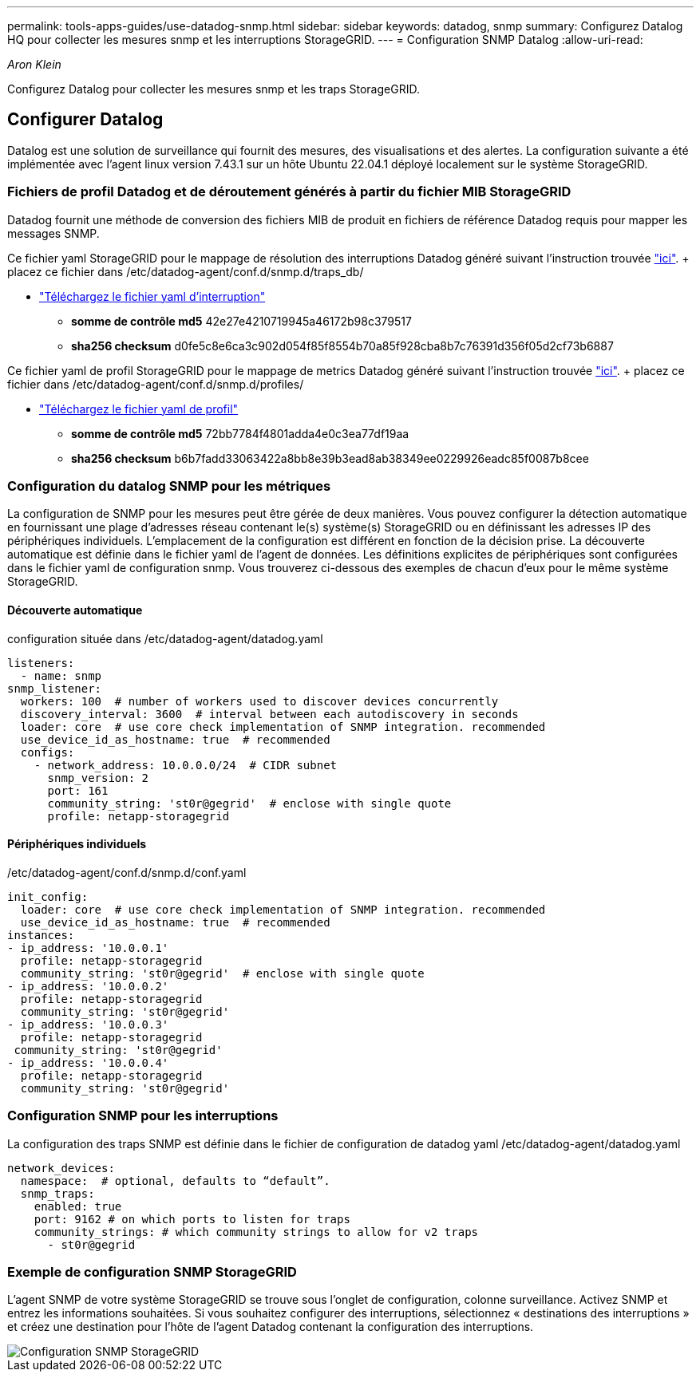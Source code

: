 ---
permalink: tools-apps-guides/use-datadog-snmp.html 
sidebar: sidebar 
keywords: datadog, snmp 
summary: Configurez Datalog HQ pour collecter les mesures snmp et les interruptions StorageGRID. 
---
= Configuration SNMP Datalog
:allow-uri-read: 


_Aron Klein_

[role="lead"]
Configurez Datalog pour collecter les mesures snmp et les traps StorageGRID.



== Configurer Datalog

Datalog est une solution de surveillance qui fournit des mesures, des visualisations et des alertes. La configuration suivante a été implémentée avec l'agent linux version 7.43.1 sur un hôte Ubuntu 22.04.1 déployé localement sur le système StorageGRID.



=== Fichiers de profil Datadog et de déroutement générés à partir du fichier MIB StorageGRID

Datadog fournit une méthode de conversion des fichiers MIB de produit en fichiers de référence Datadog requis pour mapper les messages SNMP.

Ce fichier yaml StorageGRID pour le mappage de résolution des interruptions Datadog généré suivant l'instruction trouvée https://docs.datadoghq.com/network_monitoring/devices/snmp_traps/?tab=yaml["ici"^]. + placez ce fichier dans /etc/datadog-agent/conf.d/snmp.d/traps_db/ +

* link:../media/datadog/NETAPP-STORAGEGRID-MIB.yml["Téléchargez le fichier yaml d'interruption"] +
+
** *somme de contrôle md5* 42e27e4210719945a46172b98c379517 +
** *sha256 checksum* d0fe5c8e6ca3c902d054f85f8554b70a85f928cba8b7c76391d356f05d2cf73b6887 +




Ce fichier yaml de profil StorageGRID pour le mappage de metrics Datadog généré suivant l'instruction trouvée https://datadoghq.dev/integrations-core/tutorials/snmp/introduction/["ici"^]. + placez ce fichier dans /etc/datadog-agent/conf.d/snmp.d/profiles/ +

* link:../media/datadog/netapp-storagegrid.yaml["Téléchargez le fichier yaml de profil"] +
+
** *somme de contrôle md5* 72bb7784f4801adda4e0c3ea77df19aa +
** *sha256 checksum* b6b7fadd33063422a8bb8e39b3ead8ab38349ee0229926eadc85f0087b8cee +






=== Configuration du datalog SNMP pour les métriques

La configuration de SNMP pour les mesures peut être gérée de deux manières. Vous pouvez configurer la détection automatique en fournissant une plage d'adresses réseau contenant le(s) système(s) StorageGRID ou en définissant les adresses IP des périphériques individuels. L'emplacement de la configuration est différent en fonction de la décision prise. La découverte automatique est définie dans le fichier yaml de l'agent de données. Les définitions explicites de périphériques sont configurées dans le fichier yaml de configuration snmp. Vous trouverez ci-dessous des exemples de chacun d'eux pour le même système StorageGRID.



==== Découverte automatique

configuration située dans /etc/datadog-agent/datadog.yaml

[source, yaml]
----
listeners:
  - name: snmp
snmp_listener:
  workers: 100  # number of workers used to discover devices concurrently
  discovery_interval: 3600  # interval between each autodiscovery in seconds
  loader: core  # use core check implementation of SNMP integration. recommended
  use_device_id_as_hostname: true  # recommended
  configs:
    - network_address: 10.0.0.0/24  # CIDR subnet
      snmp_version: 2
      port: 161
      community_string: 'st0r@gegrid'  # enclose with single quote
      profile: netapp-storagegrid
----


==== Périphériques individuels

/etc/datadog-agent/conf.d/snmp.d/conf.yaml

[source, yaml]
----
init_config:
  loader: core  # use core check implementation of SNMP integration. recommended
  use_device_id_as_hostname: true  # recommended
instances:
- ip_address: '10.0.0.1'
  profile: netapp-storagegrid
  community_string: 'st0r@gegrid'  # enclose with single quote
- ip_address: '10.0.0.2'
  profile: netapp-storagegrid
  community_string: 'st0r@gegrid'
- ip_address: '10.0.0.3'
  profile: netapp-storagegrid
 community_string: 'st0r@gegrid'
- ip_address: '10.0.0.4'
  profile: netapp-storagegrid
  community_string: 'st0r@gegrid'
----


=== Configuration SNMP pour les interruptions

La configuration des traps SNMP est définie dans le fichier de configuration de datadog yaml /etc/datadog-agent/datadog.yaml

[source, yaml]
----
network_devices:
  namespace:  # optional, defaults to “default”.
  snmp_traps:
    enabled: true
    port: 9162 # on which ports to listen for traps
    community_strings: # which community strings to allow for v2 traps
      - st0r@gegrid
----


=== Exemple de configuration SNMP StorageGRID

L'agent SNMP de votre système StorageGRID se trouve sous l'onglet de configuration, colonne surveillance. Activez SNMP et entrez les informations souhaitées. Si vous souhaitez configurer des interruptions, sélectionnez « destinations des interruptions » et créez une destination pour l'hôte de l'agent Datadog contenant la configuration des interruptions.

image::../media/datadog/sg_snmp_conf.png[Configuration SNMP StorageGRID]
